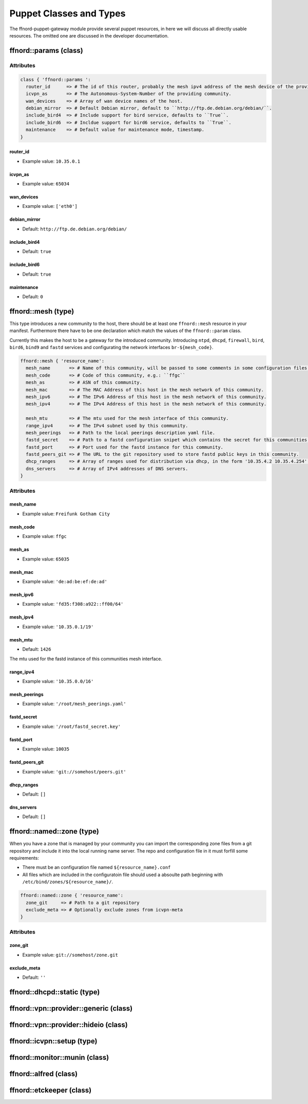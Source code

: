 Puppet Classes and Types
========================

The ffnord-puppet-gateway module provide several puppet resources, in here
we will discuss all directly usable resources. The omitted one are discussed
in the developer documentation.

ffnord::params (class)
----------------------


Attributes
``````````
.. code-block:: ruby

  class { 'ffnord::params ':
    router_id      => # The id of this router, probably the mesh ipv4 address of the mesh device of the providing community.
    icvpn_as       => # The Autonomous-System-Number of the providing community.
    wan_devices    => # Array of wan device names of the host.
    debian_mirror  => # Default Debian mirror, default to ``http://ftp.de.debian.org/debian/``.
    include_bird4  => # Include support for bird service, defaults to ``True``.
    include_bird6  => # Incldue support for bird6 service, defaults to ``True``.
    maintenance    => # Default value for maintenance mode, timestamp.
  }

router_id
.........
* Example value: ``10.35.0.1``

icvpn_as
........
* Example value: ``65034``

wan_devices
...........
* Example value: ``['eth0']``

debian_mirror
.............
* Default: ``http://ftp.de.debian.org/debian/``

include_bird4
.............
* Default: ``true``

include_bird6
.............
* Default: ``true``

maintenance
...........
* Default: ``0``


ffnord::mesh (type)
-------------------

This type introduces a new community to the host, there should be at least one ``ffnord::mesh`` resource in your manifest. Furthermore there have to be one declaration which match the values of the ``ffnord::param`` class.

Currently this makes the host to be a gateway for the introduced community.
Introducing ``ntpd``, ``dhcpd``, ``firewall``, ``bird``, ``bird6``, ``bind9`` and ``fastd`` services and configurating the network interfaces ``br-${mesh_code}``.

.. code-block:: ruby

  ffnord::mesh { 'resource_name':
    mesh_name       => # Name of this community, will be passed to some comments in some configuration files.
    mesh_code       => # Code of this community, e.g.: ``ffgc``
    mesh_as         => # ASN of this community.
    mesh_mac        => # The MAC Address of this host in the mesh network of this community.
    mesh_ipv6       => # The IPv6 Address of this host in the mesh network of this community.
    mesh_ipv4       => # The IPv4 Address of this host in the mesh network of this community.

    mesh_mtu        => # The mtu used for the mesh interface of this community.
    range_ipv4      => # The IPv4 subnet used by this community.
    mesh_peerings   => # Path to the local peerings description yaml file.
    fastd_secret    => # Path to a fastd configuration snipet which contains the secret for this communities host.
    fastd_port      => # Port used for the fastd instance for this community.
    fastd_peers_git => # The URL to the git repository used to store fastd public keys in this community.
    dhcp_ranges     => # Array of ranges used for distribution via dhcp, in the form '10.35.4.2 10.35.4.254'.
    dns_servers     => # Array of IPv4 addresses of DNS servers.
  }

Attributes
``````````

mesh_name
.........
* Example value: ``Freifunk Gotham City``

mesh_code
.........
* Example value: ``ffgc``

mesh_as
.......
* Example value: ``65035``

mesh_mac
........
* Example value: ``'de:ad:be:ef:de:ad'``

mesh_ipv6
.........
* Example value: ``'fd35:f308:a922::ff00/64'``

mesh_ipv4
.........
* Example value: ``'10.35.0.1/19'``

mesh_mtu
........
* Default: ``1426``

The mtu used for the fastd instance of this communities mesh interface.

range_ipv4
..........
* Example value: ``'10.35.0.0/16'``

mesh_peerings
.............
* Example value: ``'/root/mesh_peerings.yaml'``

fastd_secret
............
* Example value: ``'/root/fastd_secret.key'``

fastd_port
..........
* Example value: ``10035``

fastd_peers_git
...............
* Example value: ``'git://somehost/peers.git'``

dhcp_ranges
...........
* Default: ``[]``

dns_servers
...........
* Default: ``[]``

ffnord::named::zone (type)
--------------------------
When you have a zone that is managed by your community you can import the
corresponding zone files from a git repository and include it into the local
running name server. The repo and configuration file in it must forfill some
requirements:

* There must be an configuration file named ``${resource_name}.conf``
* All files which are included in the configuratoin file should used a absoulte
  path beginning with ``/etc/bind/zones/${resource_name}/``.

.. code-block:: ruby

  ffnord::named::zone { 'resource_name':
    zone_git     => # Path to a git repository
    exclude_meta => # Optionally exclude zones from icvpn-meta
  }

Attributes
``````````

zone_git
........
* Example value: ``git://somehost/zone.git``

exclude_meta
............
* Default: ``''``

ffnord::dhcpd::static (type)
----------------------------

ffnord::vpn::provider::generic (class)
--------------------------------------

ffnord::vpn::provider::hideio (class)
-------------------------------------

ffnord::icvpn::setup (type)
---------------------------

ffnord::monitor::munin (class)
------------------------------

ffnord::alfred (class)
----------------------

ffnord::etckeeper (class)
-------------------------

